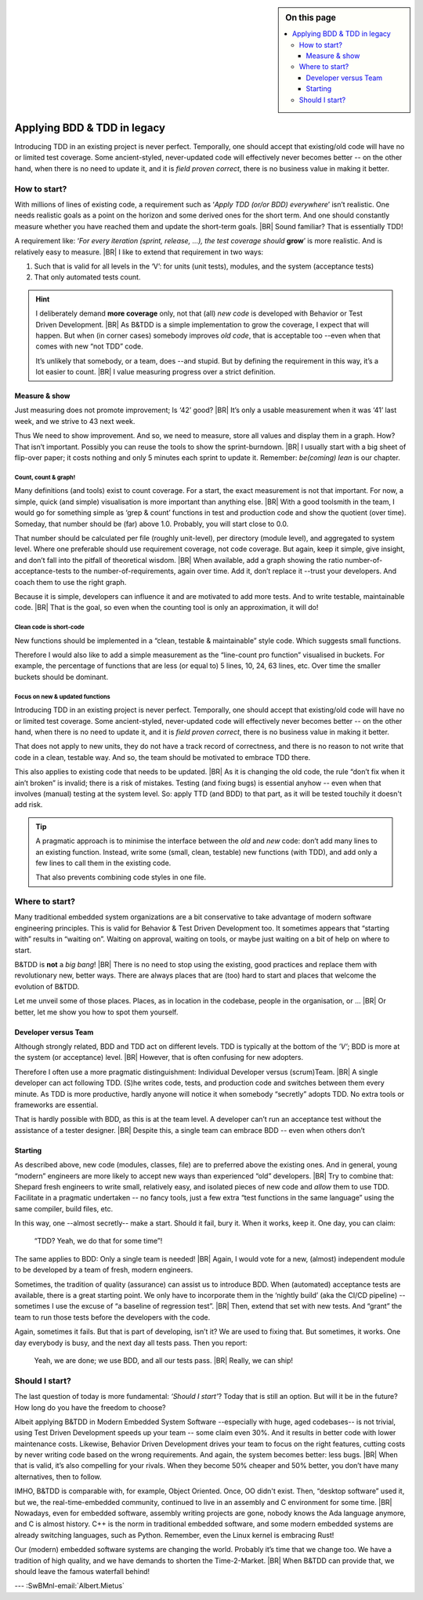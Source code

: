 .. Copyright (C) ALbert Mietus; 2020, 2023

.. sidebar:: On this page
   :class: localtoc

   .. contents::
      :depth: 3
      :local:
      :backlinks: none

.. _startingBTDD:

****************************
Applying BDD & TDD in legacy
****************************

.. post:: 2023/05/07
   :tags: BDD, TDD, Modernize
   :category: opinion
   :location: Geldrop
   :language: en

   :reading-time: 8m45

   As I described in :ref:`introducingBTDD`, understanding the common goals of Behavior & Test Driven Development
   **and** defining your specific needs is the first and most critical step to start using this essential discipline.
   |BR|
   Whenever the goal is to use new tools, it is simple: purchase them, shop for some hands-on training, and you are
   done.

   Our ambition is different: we want to become *Agile* and *Lean*.
   |BR|
   Then, it depends on the starting point too. B&TDD in greenfield development is relatively simple: start writing your
   tests and code!

   However, starting with B&TDD in (Modern) Embedded Software can be more challenging due to the existing and often
   extensive codebase that was developed before the emergence of B&TDD.
   |BR|
   Then, the question ‘How to start?’ is more like *’How to get out of the waterfall?’*

Introducing TDD in an existing project is never perfect. Temporally, one should accept that existing/old code will have
no or limited test coverage. Some ancient-styled, never-updated code will effectively never becomes better -- on the
other hand, when there is no need to update it, and it is *field proven correct*, there is no business value in making
it better.


=============
How to start?
=============

With millions of lines of existing code, a requirement such as ‘*Apply TDD (or/or BDD) everywhere*’ isn’t realistic.
One needs realistic goals as a point on the horizon and some derived ones for the short term. And one should
constantly measure whether you have reached them and update the short-term goals.
|BR|
Sound familiar? That is essentially TDD!

A requirement like: ‘*For every iteration (sprint, release, ...), the test coverage should* **grow**’ is more realistic. And is
relatively easy to measure.
|BR|
I like to extend that requirement in two ways:

#. Such that is valid for all levels in the ‘V’: for units (unit tests), modules, and the system (acceptance tests)
#. That only automated tests count.

.. hint::

   I deliberately demand **more coverage** only, not that (all) *new code* is developed with Behavior or Test Driven 
   Development.
   |BR|
   As B&TDD is a simple implementation to grow the coverage, I expect that will happen. But when (in corner cases)
   somebody improves *old code*, that is acceptable too --even when that comes with new “not TDD” code.

   It’s unlikely that somebody, or a team, does --and stupid. But by defining the requirement in this way, it’s a
   lot easier to count.
   |BR|
   I value measuring progress over a strict definition.

Measure & show
==============

Just measuring does not promote improvement; Is ‘42’ good?
|BR|
It’s only a usable measurement when it was ‘41’ last week, and we strive to 43 next week.

Thus We need to show improvement. And so, we need to measure, store all values and display them in a graph. How? That
isn’t important. Possibly you can reuse the tools to show the sprint-burndown.
|BR|
I usually start with a big sheet of flip-over paper; it costs nothing and only 5 minutes each sprint to update
it. Remember: *be(coming) lean* is our chapter.


Count, count & graph!
---------------------

Many definitions  (and tools) exist to count coverage.  For a start, the exact measurement is not that
important. For now, a simple, quick (and simple) visualisation is more important than anything else.
|BR|
With a good toolsmith in the team, I would go for something simple as ‘grep & count’ functions in test and
production code and show the quotient (over time). Someday, that number should be (far) above 1.0. Probably, you will
start close to 0.0.

That number should be calculated per file (roughly unit-level), per directory (module level), and aggregated to system
level. Where one preferable should use requirement coverage, not code coverage. But again, keep it simple, give insight,
and don’t fall into the pitfall of theoretical wisdom.
|BR|
When available, add a graph showing the ratio number-of-acceptance-tests to the number-of-requirements,
again over time. Add it, don’t replace it --trust your developers. And coach them to use the right graph.

Because it is simple, developers can influence it and are motivated to add more tests. And to write testable,
maintainable code. 
|BR|
That is the goal, so even when the counting tool is only an approximation, it will do!

Clean code is short-code
------------------------

New functions should be implemented in a “clean, testable & maintainable” style code. Which suggests small functions.

Therefore I would also like to add a simple measurement as the “line-count pro function” visualised in buckets. For
example, the percentage of functions that are less (or equal to) 5 lines, 10, 24, 63 lines, etc. Over time the smaller
buckets should be dominant.

Focus on new & updated functions
--------------------------------

Introducing TDD in an existing project is never perfect. Temporally, one should accept that existing/old code will have
no or limited test coverage. Some ancient-styled, never-updated code will effectively never becomes better -- on
the other hand, when there is no need to update it, and it is *field proven correct*, there is no business value in
making it better.

That does not apply to new units, they do not have a track record of correctness, and there is no reason to not write
that code in a clean, testable way. And so, the team should be motivated to embrace TDD there.

This also applies to existing code that needs to be updated.
|BR|
As it is changing the old code, the rule “don’t fix when it ain’t broken” is invalid; there is a risk of
mistakes. Testing (and fixing bugs) is essential anyhow -- even when that involves (manual) testing at the system level. So:
apply TTD (and BDD) to that part, as it will be tested touchily it doesn't add risk.

.. tip::

   A pragmatic approach is to minimise the interface between the *old* and *new* code: don’t add many lines to an
   existing function. Instead, write some (small, clean, testable) new functions (with TDD), and add only a few lines to
   call them in the existing code.

   That also prevents combining code styles in one file.

===============
Where to start?
===============

Many traditional embedded system organizations are a bit conservative to take advantage of modern software engineering
principles. This is valid for Behavior & Test Driven Development too.  It sometimes appears that “starting with” results
in “waiting on”. Waiting on approval, waiting on tools, or maybe just waiting on a bit of help on where to start.

B&TDD is **not** a *big bang*!
|BR|
There is no need to stop using the existing, good practices and replace them with revolutionary  new, better ways. There are
always places that are (too) hard to start and places that welcome the evolution of B&TDD.

Let me unveil some of those places. Places, as in location in the codebase, people in the organisation, or ...
|BR|
Or better, let me show you how to spot them yourself.


Developer versus Team
=====================

Although strongly related, BDD and TDD act on different levels. TDD is typically at the bottom of the *’V’*; BDD is more
at the system (or acceptance) level.
|BR|
However, that is often confusing for new adopters.

Therefore I often use a more pragmatic distinguishment: Individual Developer versus (scrum)Team.
|BR|
A single developer can act following TDD. (S)he writes code, tests, and production code and switches between them
every minute. As TDD is more productive, hardly anyone will notice it when somebody “secretly” adopts TDD. No
extra tools or frameworks are essential.

That is hardly possible with BDD, as this is at the team level. A developer can’t run an acceptance test without the
assistance of a tester designer.
|BR|
Despite this, a single team can embrace BDD -- even when others don’t


Starting
========

As described above, new code (modules, classes, file) are to preferred above the existing ones. And in general, young
“modern” engineers are more likely to accept new ways than experienced “old” developers.
|BR|
Try to combine that: Shepard fresh engineers to write small, relatively easy, and isolated pieces of new code and
*allow* them to use TDD. Facilitate in a pragmatic undertaken -- no fancy tools, just a few extra “test functions in
the same language” using the same compiler, build files, etc.

In this way, one --almost secretly-- make a start. Should it fail, bury it. When it works, keep it. One day, you can
claim:

  “TDD? Yeah, we do that for some time”!

The same applies to BDD: Only a single team is needed!
|BR|
Again, I would vote for a new, (almost) independent module to be developed by a team of fresh, modern engineers.

Sometimes, the tradition of quality (assurance) can assist us to introduce BDD. When (automated) acceptance tests are
available, there is a great starting point. We only have to incorporate them in the ‘nightly build’ (aka the CI/CD
pipeline) -- sometimes I use the excuse of “a baseline of regression test”.
|BR|
Then, extend that set with new tests. And “grant” the team to run those tests before the developers with the code.

Again, sometimes it fails. But that is part of developing, isn’t it? We are used to fixing that. But sometimes, it
works. One day everybody is busy, and the next day all tests pass. Then you report:

 Yeah, we are done; we use BDD, and all our tests pass.
 |BR|
 Really, we can ship!


===============
Should I start?
===============

The last question of today is more fundamental: *‘Should I start’*? Today that is still an option. But will it be in
the future? How long do you have the freedom to choose?

Albeit applying B&TDD in Modern Embedded System Software --especially with huge, aged codebases-- is not trivial, using
Test Driven Development speeds up your team -- some claim even 30%. And it results in better code with lower maintenance
costs. Likewise, Behavior Driven Development drives your team to focus on the right features, cutting costs by never
writing code based on the wrong requirements. And again, the system becomes better: less bugs.
|BR|
When that is valid, it’s also compelling for your rivals.  When they become 50% cheaper and 50% better, you don’t have
many alternatives, then to follow.

IMHO, B&TDD is comparable with, for example, Object Oriented. Once, OO didn't exist.  Then, “desktop software” used it,
but we, the real-time-embedded community, continued to live in an assembly and C environment for some time.
|BR|
Nowadays, even for embedded software, assembly writing projects are gone, nobody knows the Ada language anymore, and C
is almost history. C++ is the norm in traditional embedded software, and some modern embedded systems are already
switching languages, such as Python. Remember, even the Linux kernel is embracing Rust!

Our (modern) embedded software systems are changing the world. Probably it’s time that we change too. We have a
tradition of high quality, and we have demands to shorten the Time-2-Market.
|BR|
When B&TDD can provide that, we should leave the famous waterfall behind!


--- :SwBMnl-email:`Albert.Mietus`

.. seealso::

   This article on LinkedIn: XXX




